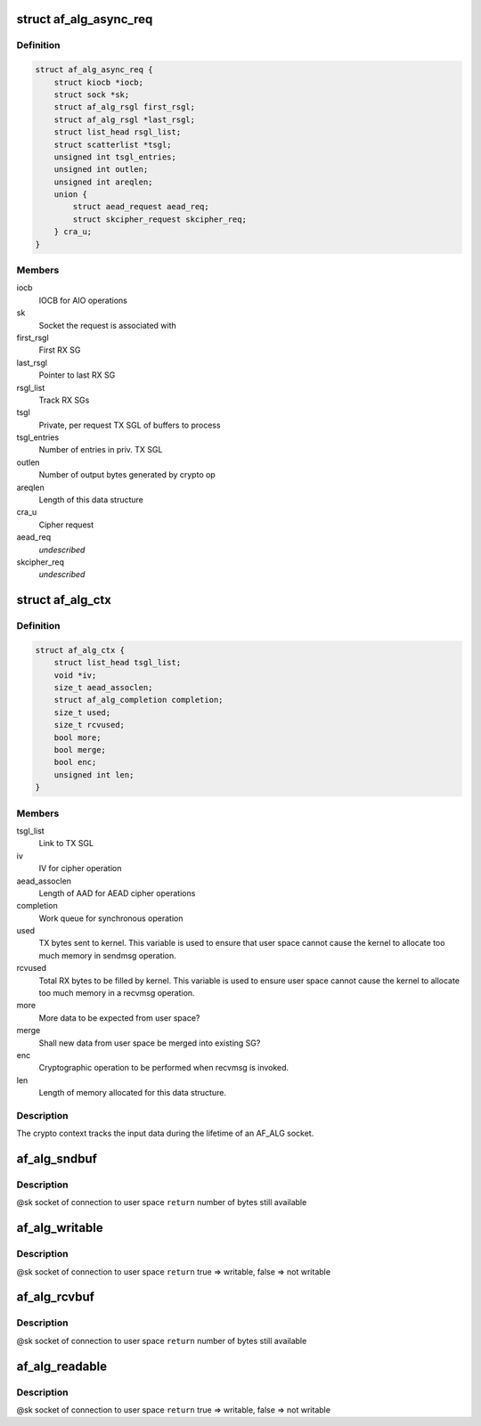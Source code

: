.. -*- coding: utf-8; mode: rst -*-
.. src-file: include/crypto/if_alg.h

.. _`af_alg_async_req`:

struct af_alg_async_req
=======================

.. c:type:: struct af_alg_async_req

    definition of crypto request

.. _`af_alg_async_req.definition`:

Definition
----------

.. code-block:: c

    struct af_alg_async_req {
        struct kiocb *iocb;
        struct sock *sk;
        struct af_alg_rsgl first_rsgl;
        struct af_alg_rsgl *last_rsgl;
        struct list_head rsgl_list;
        struct scatterlist *tsgl;
        unsigned int tsgl_entries;
        unsigned int outlen;
        unsigned int areqlen;
        union {
            struct aead_request aead_req;
            struct skcipher_request skcipher_req;
        } cra_u;
    }

.. _`af_alg_async_req.members`:

Members
-------

iocb
    IOCB for AIO operations

sk
    Socket the request is associated with

first_rsgl
    First RX SG

last_rsgl
    Pointer to last RX SG

rsgl_list
    Track RX SGs

tsgl
    Private, per request TX SGL of buffers to process

tsgl_entries
    Number of entries in priv. TX SGL

outlen
    Number of output bytes generated by crypto op

areqlen
    Length of this data structure

cra_u
    Cipher request

aead_req
    *undescribed*

skcipher_req
    *undescribed*

.. _`af_alg_ctx`:

struct af_alg_ctx
=================

.. c:type:: struct af_alg_ctx

    definition of the crypto context

.. _`af_alg_ctx.definition`:

Definition
----------

.. code-block:: c

    struct af_alg_ctx {
        struct list_head tsgl_list;
        void *iv;
        size_t aead_assoclen;
        struct af_alg_completion completion;
        size_t used;
        size_t rcvused;
        bool more;
        bool merge;
        bool enc;
        unsigned int len;
    }

.. _`af_alg_ctx.members`:

Members
-------

tsgl_list
    Link to TX SGL

iv
    IV for cipher operation

aead_assoclen
    Length of AAD for AEAD cipher operations

completion
    Work queue for synchronous operation

used
    TX bytes sent to kernel. This variable is used to
    ensure that user space cannot cause the kernel
    to allocate too much memory in sendmsg operation.

rcvused
    Total RX bytes to be filled by kernel. This variable
    is used to ensure user space cannot cause the kernel
    to allocate too much memory in a recvmsg operation.

more
    More data to be expected from user space?

merge
    Shall new data from user space be merged into existing
    SG?

enc
    Cryptographic operation to be performed when
    recvmsg is invoked.

len
    Length of memory allocated for this data structure.

.. _`af_alg_ctx.description`:

Description
-----------

The crypto context tracks the input data during the lifetime of an AF_ALG
socket.

.. _`af_alg_sndbuf`:

af_alg_sndbuf
=============

.. c:function:: int af_alg_sndbuf(struct sock *sk)

    :param struct sock \*sk:
        *undescribed*

.. _`af_alg_sndbuf.description`:

Description
-----------

@sk socket of connection to user space
\ ``return``\  number of bytes still available

.. _`af_alg_writable`:

af_alg_writable
===============

.. c:function:: bool af_alg_writable(struct sock *sk)

    :param struct sock \*sk:
        *undescribed*

.. _`af_alg_writable.description`:

Description
-----------

@sk socket of connection to user space
\ ``return``\  true => writable, false => not writable

.. _`af_alg_rcvbuf`:

af_alg_rcvbuf
=============

.. c:function:: int af_alg_rcvbuf(struct sock *sk)

    :param struct sock \*sk:
        *undescribed*

.. _`af_alg_rcvbuf.description`:

Description
-----------

@sk socket of connection to user space
\ ``return``\  number of bytes still available

.. _`af_alg_readable`:

af_alg_readable
===============

.. c:function:: bool af_alg_readable(struct sock *sk)

    :param struct sock \*sk:
        *undescribed*

.. _`af_alg_readable.description`:

Description
-----------

@sk socket of connection to user space
\ ``return``\  true => writable, false => not writable

.. This file was automatic generated / don't edit.

